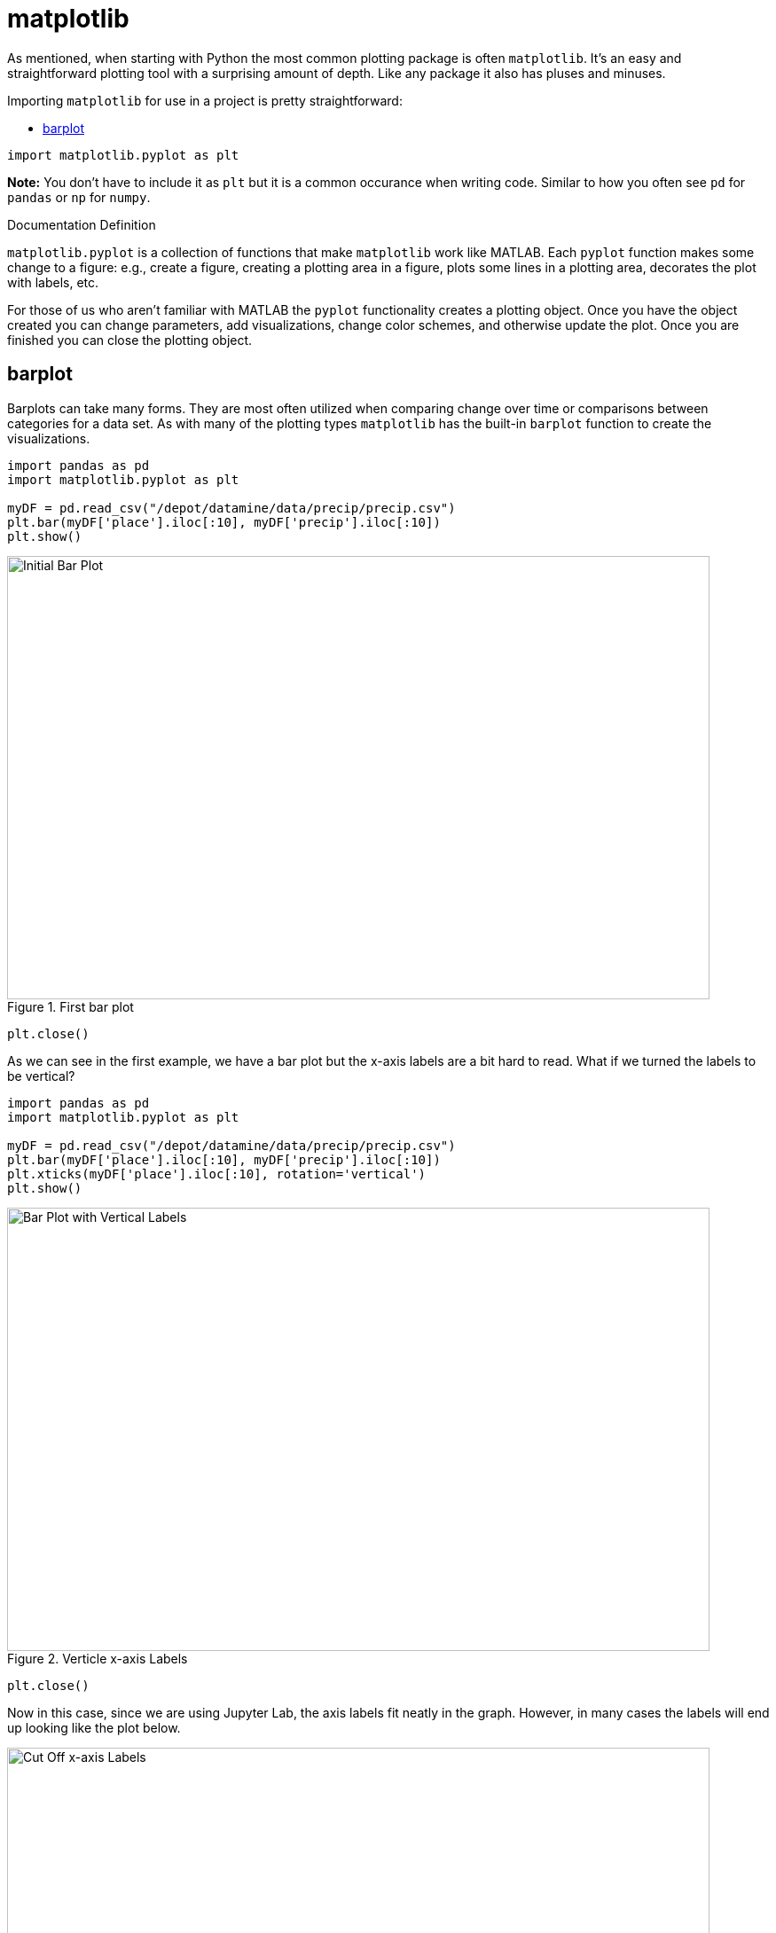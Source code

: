 = matplotlib

As mentioned, when starting with Python the most common plotting package is often `matplotlib`. It's an easy and straightforward plotting tool with a surprising amount of depth. Like any package it also has pluses and minuses. 

Importing `matplotlib` for use in a project is pretty straightforward: 

* <<barplot, barplot>>

[source, python]
----
import matplotlib.pyplot as plt
----

*Note:* You don't have to include it as `plt` but it is a common occurance when writing code. Similar to how you often see `pd` for `pandas` or `np` for `numpy`. 

.Documentation Definition
****
`matplotlib.pyplot` is a collection of functions that make `matplotlib` work like MATLAB. Each `pyplot` function makes some change to a figure: e.g., create a figure, creating a plotting area in a figure, plots some lines in a plotting area, decorates the plot with labels, etc.
****

For those of us who aren't familiar with MATLAB the `pyplot` functionality creates a plotting object. Once you have the object created you can change parameters, add visualizations, change color schemes, and otherwise update the plot. Once you are finished you can close the plotting object.

== barplot

Barplots can take many forms. They are most often utilized when comparing change over time or comparisons between categories for a data set. As with many of the plotting types `matplotlib` has the built-in `barplot` function to create the visualizations. 

[source, python]
----
import pandas as pd
import matplotlib.pyplot as plt

myDF = pd.read_csv("/depot/datamine/data/precip/precip.csv")
plt.bar(myDF['place'].iloc[:10], myDF['precip'].iloc[:10])
plt.show()
----

image::bar_1.png[Initial Bar Plot, width=792, height=500, loading=lazy, title="First bar plot"]

[source, python]
----
plt.close()
----

As we can see in the first example, we have a bar plot but the x-axis labels are a bit hard to read. What if we turned the labels to be vertical?

[source, python]
----
import pandas as pd
import matplotlib.pyplot as plt

myDF = pd.read_csv("/depot/datamine/data/precip/precip.csv")
plt.bar(myDF['place'].iloc[:10], myDF['precip'].iloc[:10])
plt.xticks(myDF['place'].iloc[:10], rotation='vertical')
plt.show()
----

image::bar_2.png[Bar Plot with Vertical Labels, width=792, height=500, loading=lazy, title="Verticle x-axis Labels"]

[source, python]
----
plt.close()
----

Now in this case, since we are using Jupyter Lab, the axis labels fit neatly in the graph. However, in many cases the labels will end up looking like the plot below. 

image::bar_3.png[Cut Off x-axis Labels, width=792, height=500, loading=lazy, title="Cut Off x-axis Labels"]

If we wanted to add some additional space to the bottom of the plot we could do so with the `subplots_adjust` argument. 

[source, python]
----
import pandas as pd
import matplotlib.pyplot as plt

myDF = pd.read_csv("/depot/datamine/data/precip/precip.csv")
plt.bar(myDF['place'].iloc[:10], myDF['precip'].iloc[:10])
plt.xticks(myDF['place'].iloc[:10], rotation='vertical')
plt.subplots_adjust(bottom=0.2)
plt.show()
----

image::bar_4.png[Adjusted x-axis Labels, width=792, height=500, loading=lazy, title="Adjusted x-axis Labels"]

[source, python]
----
plt.close()
----

In Jupyter Lab the difference may not be very apparent, but in other environments the `subplots_adjust` argument can be utilized to reshape your plotting object as needed. 

Now that we have the x-axis labels adjusted we can work on adding a title and a label for the y-axis. 

[source, python]
----
import pandas as pd
import matplotlib.pyplot as plt

myDF = pd.read_csv("/depot/datamine/data/precip/precip.csv")
plt.bar(myDF['place'].iloc[:10], myDF['precip'].iloc[:10])
plt.xticks(myDF['place'].iloc[:10], rotation='vertical')
plt.subplots_adjust(bottom=0.3)
plt.title("Average Precipitation")
plt.ylabel("Inches of rain")
plt.show()
----

image::bar_5.png[Adding a Title and y-axis Label, width=792, height=500, loading=lazy, title="Updated Title and y-axis Label"]

[source, python]
----
plt.close()
----

We seem to have the basics of the plot set. The next most adjusted parameter is the color! How do we change the color?

[source, python]
----
import pandas as pd
import matplotlib.pyplot as plt

myDF = pd.read_csv("/depot/datamine/data/precip/precip.csv")
plt.bar(myDF['place'].iloc[:10], myDF['precip'].iloc[:10], color="#FF826B")
plt.xticks(myDF['place'].iloc[:10], rotation='vertical')
plt.subplots_adjust(bottom=0.3)
plt.title("Average Precipitation")
plt.ylabel("Inches of rain")
plt.show()
----

image::bar_6.png[Changing the Plot Color, width=792, height=500, loading=lazy, title="Changing the Plot Color"]

----
plt.close()
----

The example above is using what's known as an RGB or hex (red, green, blue) string. In this case it's a way to indicate color values using letters and numbers. If you're interested to read further check out the https://matplotlib.org/stable/api/colors_api.html[matplotlib documentation] for reference. 

In addition to the hex colors matplotlib has a set of https://matplotlib.org/stable/gallery/color/named_colors.html[named colors]. These allow you to pass the color as a plain text name, but it does not allow the freedom of hex color customization. 

Now that we know a bit more about choosing colors in matplotlib, can we color the different cities in our graph?

[source, python]
----
import pandas as pd
import matplotlib.pyplot as plt

myDF = pd.read_csv("/depot/datamine/data/precip/precip.csv")
colors = ("#8DD3C7", "#FFFFB3", "#BEBADA", "#FB8072", "#80B1D3", "#FDB462", "#B3DE69", "#FCCDE5", "#D9D9D9", "#BC80BD",)
plt.bar(myDF['place'].iloc[:10], myDF['precip'].iloc[:10], color=colors)
plt.xticks(myDF['place'].iloc[:10], rotation='vertical')
plt.subplots_adjust(bottom=0.3)
plt.title("Average Precipitation")
plt.ylabel("Inches of rain")
plt.show()
----

image::bar_7.png[Colored by City, width=792, height=500, loading=lazy, title="Colored by City"]

[source, python]
----
plt.close()
----

Now we can dive a bit deeper into plot customization. What if instead of x-labels we wanted to add a legend to the plot?

[source, python]
----
import pandas as pd
import matplotlib.pyplot as plt

myDF = pd.read_csv("/depot/datamine/data/precip/precip.csv")
colors = ("#8DD3C7", "#FFFFB3", "#BEBADA", "#FB8072", "#80B1D3", "#FDB462", "#B3DE69", "#FCCDE5", "#D9D9D9", "#BC80BD",)
plt.bar(myDF['place'].iloc[:10], myDF['precip'].iloc[:10], color=colors)
plt.legend(handles=handles, labels=labels.keys())
plt.title("Average Precipitation")
plt.ylabel("Inches of rain")
----

[source, python]
----
labels = {place:color for place, color in zip(myDF['place'].iloc[:10].to_list(), colors[:10])}
print(labels)
----

----
{'Mobile': '#8DD3C7', 'Juneau': '#FFFFB3', 'Phoenix': '#BEBADA', 'Little Rock': '#FB8072', 'Los Angeles': '#80B1D3', 'Sacramento': '#FDB462', 'San Francisco': '#B3DE69', 'Denver': '#FCCDE5', 'Hartford': '#D9D9D9', 'Wilmington': '#BC80BD'}
----

[source, python]
----
handles = [plt.Rectangle((0,0),1,1, color=color) for label,color in labels.items()]
plt.show()
----

image::bar_8.png[Adding a Legend, width=792, height=500, loading=lazy, title="Adding a Legend"]

[source, python]
----
plt.close()
----

It's not too bad, but just like with the x-axis labels above we have a little formatting to fix. We used `subplots_adjust` to modify the space at the bottom of the plot. In this case we can pass the `loc` argument to the `plt.legend()` method in order to update the location. If you'd like to learn more about the different `loc` locations, check out the https://matplotlib.org/stable/api/_as_gen/matplotlib.pyplot.legend.html[matplotlib doc].




